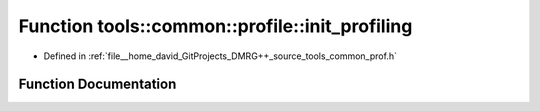 .. _exhale_function_namespacetools_1_1common_1_1profile_1a46720fc1d130729b6d90f91492d5c94d:

Function tools::common::profile::init_profiling
===============================================

- Defined in :ref:`file__home_david_GitProjects_DMRG++_source_tools_common_prof.h`


Function Documentation
----------------------


.. doxygenfunction:: tools::common::profile::init_profiling()
